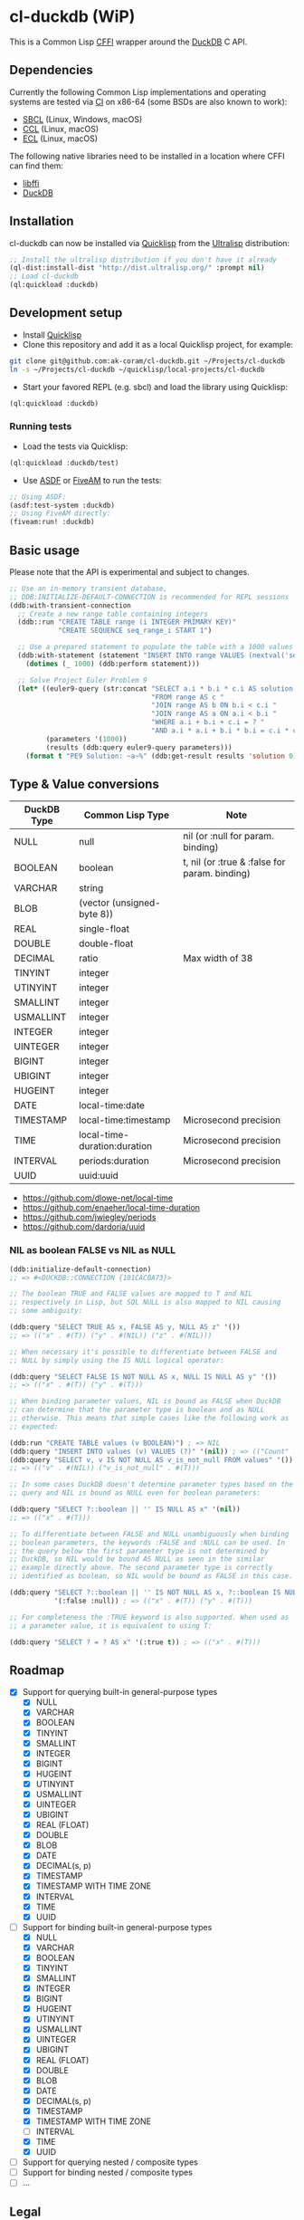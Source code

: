 * cl-duckdb (WiP)

#+begin_html
<div align="center">
  <a href="https://upload.wikimedia.org/wikipedia/commons/4/43/Pair_of_mandarin_ducks.jpg" target="_blank">
    <img alt="鴛鴦戲水" title="鴛鴦戲水" src="https://upload.wikimedia.org/wikipedia/commons/thumb/4/43/Pair_of_mandarin_ducks.jpg/440px-Pair_of_mandarin_ducks.jpg" width="220" height="165">
  </a>
</div>
<p align="center">
  <a href="https://github.com/ak-coram/cl-duckdb/actions">
    <img alt="Build Status" src="https://github.com/ak-coram/cl-duckdb/workflows/CI/badge.svg" />
  </a>
</p>
#+end_html

This is a Common Lisp [[https://cffi.common-lisp.dev/][CFFI]] wrapper around the [[https://duckdb.org/][DuckDB]] C API.

** Dependencies

Currently the following Common Lisp implementations and operating
systems are tested via [[https://github.com/ak-coram/cl-duckdb/blob/main/.github/workflows/CI.yml][CI]] on x86-64 (some BSDs are also known to
work):

- [[https://sbcl.org/][SBCL]] (Linux, Windows, macOS)
- [[https://ccl.clozure.com/][CCL]] (Linux, macOS)
- [[https://ecl.common-lisp.dev/][ECL]] (Linux, macOS)

The following native libraries need to be installed in a location
where CFFI can find them:

- [[https://sourceware.org/libffi/][libffi]]
- [[https://duckdb.org/][DuckDB]]

** Installation

cl-duckdb can now be installed via [[https://www.quicklisp.org/][Quicklisp]] from the [[https://ultralisp.org/][Ultralisp]]
distribution:

#+begin_src lisp
  ;; Install the ultralisp distribution if you don't have it already
  (ql-dist:install-dist "http://dist.ultralisp.org/" :prompt nil)
  ;; Load cl-duckdb
  (ql:quickload :duckdb)
#+end_src

** Development setup

- Install [[https://www.quicklisp.org/][Quicklisp]]
- Clone this repository and add it as a local Quicklisp project, for
  example:

#+begin_src sh
  git clone git@github.com:ak-coram/cl-duckdb.git ~/Projects/cl-duckdb
  ln -s ~/Projects/cl-duckdb ~/quicklisp/local-projects/cl-duckdb
#+end_src

- Start your favored REPL (e.g. sbcl) and load the library using
  Quicklisp:

#+begin_src lisp
  (ql:quickload :duckdb)
#+end_src

*** Running tests

- Load the tests via Quicklisp:

#+begin_src lisp
  (ql:quickload :duckdb/test)
#+end_src

- Use [[https://asdf.common-lisp.dev/][ASDF]] or [[https://fiveam.common-lisp.dev/][FiveAM]] to run the tests:

#+begin_src lisp
  ;; Using ASDF:
  (asdf:test-system :duckdb)
  ;; Using FiveAM directly:
  (fiveam:run! :duckdb)
#+end_src

** Basic usage

Please note that the API is experimental and subject to changes.

#+begin_src lisp
   ;; Use an in-memory transient database,
   ;; DDB:INITIALIZE-DEFAULT-CONNECTION is recommended for REPL sessions
   (ddb:with-transient-connection
     ;; Create a new range table containing integers
     (ddb::run "CREATE TABLE range (i INTEGER PRIMARY KEY)"
               "CREATE SEQUENCE seq_range_i START 1")

     ;; Use a prepared statement to populate the table with a 1000 values
     (ddb:with-statement (statement "INSERT INTO range VALUES (nextval('seq_range_i'))")
       (dotimes (_ 1000) (ddb:perform statement)))

     ;; Solve Project Euler Problem 9
     (let* ((euler9-query (str:concat "SELECT a.i * b.i * c.i AS solution "
                                      "FROM range AS c "
                                      "JOIN range AS b ON b.i < c.i "
                                      "JOIN range AS a ON a.i < b.i "
                                      "WHERE a.i + b.i + c.i = ? "
                                      "AND a.i * a.i + b.i * b.i = c.i * c.i"))
            (parameters '(1000))
            (results (ddb:query euler9-query parameters)))
       (format t "PE9 Solution: ~a~%" (ddb:get-result results 'solution 0))))
#+end_src

** Type & Value conversions

| DuckDB Type | Common Lisp Type             | Note                                          |
|-------------+------------------------------+-----------------------------------------------|
| NULL        | null                         | nil (or :null for param. binding)             |
| BOOLEAN     | boolean                      | t, nil (or :true & :false for param. binding) |
| VARCHAR     | string                       |                                               |
| BLOB        | (vector (unsigned-byte 8))   |                                               |
| REAL        | single-float                 |                                               |
| DOUBLE      | double-float                 |                                               |
| DECIMAL     | ratio                        | Max width of 38                               |
| TINYINT     | integer                      |                                               |
| UTINYINT    | integer                      |                                               |
| SMALLINT    | integer                      |                                               |
| USMALLINT   | integer                      |                                               |
| INTEGER     | integer                      |                                               |
| UINTEGER    | integer                      |                                               |
| BIGINT      | integer                      |                                               |
| UBIGINT     | integer                      |                                               |
| HUGEINT     | integer                      |                                               |
| DATE        | local-time:date              |                                               |
| TIMESTAMP   | local-time:timestamp         | Microsecond precision                         |
| TIME        | local-time-duration:duration | Microsecond precision                         |
| INTERVAL    | periods:duration             | Microsecond precision                         |
| UUID        | uuid:uuid                    |                                               |

- https://github.com/dlowe-net/local-time
- https://github.com/enaeher/local-time-duration
- https://github.com/jwiegley/periods
- https://github.com/dardoria/uuid

*** NIL as boolean FALSE vs NIL as NULL

#+begin_src lisp
  (ddb:initialize-default-connection)
  ;; => #<DUCKDB::CONNECTION {101CAC0A73}>

  ;; The boolean TRUE and FALSE values are mapped to T and NIL
  ;; respectively in Lisp, but SQL NULL is also mapped to NIL causing
  ;; some ambiguity:

  (ddb:query "SELECT TRUE AS x, FALSE AS y, NULL AS z" '())
  ;; => (("x" . #(T)) ("y" . #(NIL)) ("z" . #(NIL)))

  ;; When necessary it's possible to differentiate between FALSE and
  ;; NULL by simply using the IS NULL logical operator:

  (ddb:query "SELECT FALSE IS NOT NULL AS x, NULL IS NULL AS y" '())
  ;; => (("x" . #(T)) ("y" . #(T)))

  ;; When binding parameter values, NIL is bound as FALSE when DuckDB
  ;; can determine that the parameter type is boolean and as NULL
  ;; otherwise. This means that simple cases like the following work as
  ;; expected:

  (ddb:run "CREATE TABLE values (v BOOLEAN)") ; => NIL
  (ddb:query "INSERT INTO values (v) VALUES (?)" '(nil)) ; => (("Count" . #(1)))
  (ddb:query "SELECT v, v IS NOT NULL AS v_is_not_null FROM values" '())
  ;; => (("v" . #(NIL)) ("v_is_not_null" . #(T)))

  ;; In some cases DuckDB doesn't determine parameter types based on the
  ;; query and NIL is bound as NULL even for boolean parameters:

  (ddb:query "SELECT ?::boolean || '' IS NULL AS x" '(nil))
  ;; => (("x" . #(T)))

  ;; To differentiate between FALSE and NULL unambiguously when binding
  ;; boolean parameters, the keywords :FALSE and :NULL can be used. In
  ;; the query below the first parameter type is not determined by
  ;; DuckDB, so NIL would be bound AS NULL as seen in the similar
  ;; example directly above. The second parameter type is correctly
  ;; identified as boolean, so NIL would be bound as FALSE in this case.

  (ddb:query "SELECT ?::boolean || '' IS NOT NULL AS x, ?::boolean IS NULL AS y"
             '(:false :null)) ; => (("x" . #(T)) ("y" . #(T)))

  ;; For completeness the :TRUE keyword is also supported. When used as
  ;; a parameter value, it is equivalent to using T:

  (ddb:query "SELECT ? = ? AS x" '(:true t)) ; => (("x" . #(T)))
#+end_src

** Roadmap

- [X] Support for querying built-in general-purpose types
  - [X] NULL
  - [X] VARCHAR
  - [X] BOOLEAN
  - [X] TINYINT
  - [X] SMALLINT
  - [X] INTEGER
  - [X] BIGINT
  - [X] HUGEINT
  - [X] UTINYINT
  - [X] USMALLINT
  - [X] UINTEGER
  - [X] UBIGINT
  - [X] REAL (FLOAT)
  - [X] DOUBLE
  - [X] BLOB
  - [X] DATE
  - [X] DECIMAL(s, p)
  - [X] TIMESTAMP
  - [X] TIMESTAMP WITH TIME ZONE
  - [X] INTERVAL
  - [X] TIME
  - [X] UUID
- [-] Support for binding built-in general-purpose types
  - [X] NULL
  - [X] VARCHAR
  - [X] BOOLEAN
  - [X] TINYINT
  - [X] SMALLINT
  - [X] INTEGER
  - [X] BIGINT
  - [X] HUGEINT
  - [X] UTINYINT
  - [X] USMALLINT
  - [X] UINTEGER
  - [X] UBIGINT
  - [X] REAL (FLOAT)
  - [X] DOUBLE
  - [X] BLOB
  - [X] DATE
  - [X] DECIMAL(s, p)
  - [X] TIMESTAMP
  - [X] TIMESTAMP WITH TIME ZONE
  - [ ] INTERVAL
  - [X] TIME
  - [X] UUID
- [ ] Support for querying nested / composite types
- [ ] Support for binding nested / composite types
- [ ] ...

** Legal

- Released under the MIT License, same as DuckDB.
- [[https://en.wikipedia.org/wiki/File:Pair_of_mandarin_ducks.jpg][Source]] for README photo

